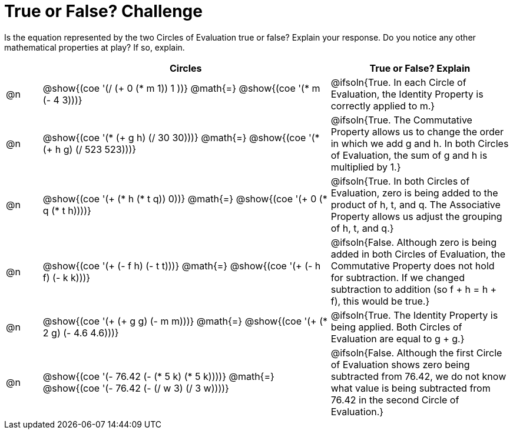 = True or False? Challenge

++++
<style>
div.circleevalsexp { width: auto; }
td > .content > .paragraph > * { vertical-align: middle; }
</style>
++++

Is the equation represented by the two Circles of Evaluation true or false? Explain your response. Do you notice any other mathematical properties at play? If so, explain.

[.FillVerticalSpace,cols="^.^1a,^.^8a,^.^5a", stripes="none", options="header"]
|===
|	 | Circles																	   |
True or False? Explain


| @n
| @show{(coe '(/ (+ 0 (* m 1)) 1 ))}
@math{=}
@show{(coe '(* m (- 4 3)))}
| @ifsoln{True. In each Circle of Evaluation, the Identity Property is correctly applied to m.}


| @n
| @show{(coe '(* (+ g h) (/ 30 30)))}
@math{=}
@show{(coe '(* (+ h g) (/ 523 523)))}
| @ifsoln{True. The Commutative Property allows us to change the order in which we add g and h. In both Circles of Evaluation, the sum of g and h is multiplied by 1.}


| @n
| @show{(coe '(+ (* h (* t q)) 0))}
@math{=}
@show{(coe '(+ 0 (* q (* t h))))}
| @ifsoln{True. In both Circles of Evaluation, zero is being added to the product of h, t, and q. The Associative Property allows us adjust the grouping of h, t, and q.}



| @n
| @show{(coe '(+ (- f h) (- t t)))}
@math{=}
@show{(coe '(+ (- h f) (- k k)))}
| @ifsoln{False. Although zero is being added in both Circles of Evaluation, the Commutative Property does not hold for subtraction. If we changed subtraction to addition (so f + h = h + f), this would be true.}


| @n
| @show{(coe '(+ (+ g g) (- m m)))}
@math{=}
@show{(coe '(+ (* 2 g) (- 4.6 4.6)))}
| @ifsoln{True. The Identity Property is being applied. Both Circles of Evaluation are equal to g + g.}



| @n
| @show{(coe '(- 76.42 (- (* 5 k) (* 5 k))))}
@math{=}
@show{(coe '(- 76.42 (- (/ w 3) (/ 3 w))))}
| @ifsoln{False. Although the first Circle of Evaluation shows zero being subtracted from 76.42, we do not know what value is being subtracted from 76.42 in the second Circle of Evaluation.}


|===
